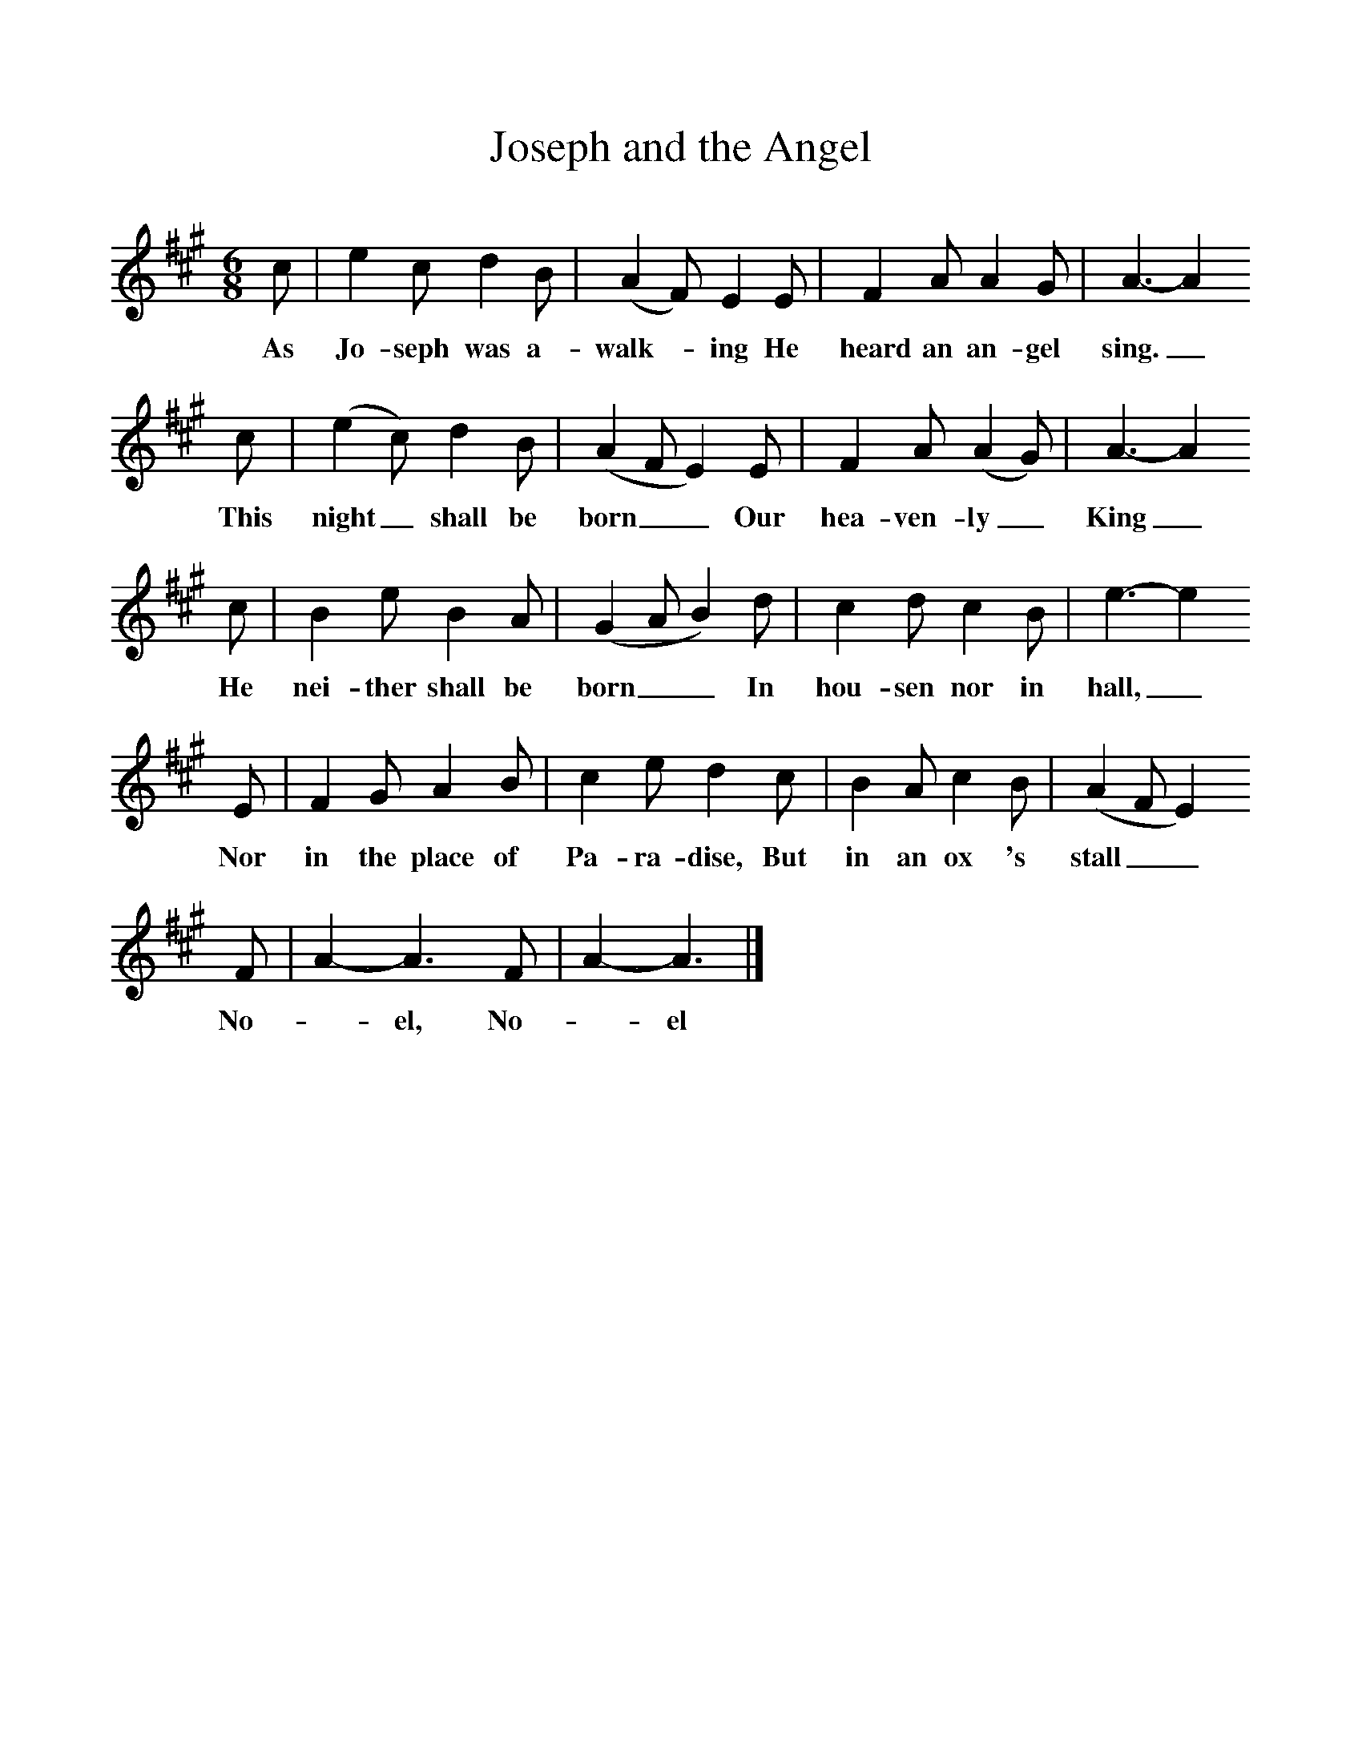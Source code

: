 %%scale 1
X:1     %Music
T:Joseph and the Angel
B:Singing Together, Autumn 1966, BBC Publications
F:http://www.folkinfo.org/songs
M:6/8     %Meter
L:1/8     %
K:A
c |e2 c d2 B |(A2F) E2 E |F2 A A2 G | A3-A2
w:As Jo-seph was a-walk--ing He heard an an-gel sing._
c |(e2c) d2 B |(A2FE2) E |F2 A (A2G) | A3-A2
w:This night_ shall be born__ Our hea-ven-ly_ King_
c |B2 e B2 A |(G2AB2) d |c2 d c2 B | e3-e2
w:He nei-ther shall be born__ In hou-sen nor in hall,_
E |F2 G A2 B |c2 e d2 c |B2 A c2 B | (A2FE2) 
w:Nor in the place of Pa-ra-dise, But in an ox 's stall__ 
F |A2-A3F |A2-A3 |]
w:No-_el, No-_el 